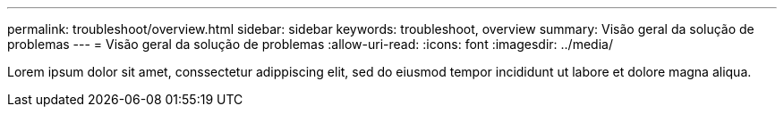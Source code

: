 ---
permalink: troubleshoot/overview.html 
sidebar: sidebar 
keywords: troubleshoot, overview 
summary: Visão geral da solução de problemas 
---
= Visão geral da solução de problemas
:allow-uri-read: 
:icons: font
:imagesdir: ../media/


[role="lead"]
Lorem ipsum dolor sit amet, conssectetur adippiscing elit, sed do eiusmod tempor incididunt ut labore et dolore magna aliqua.
